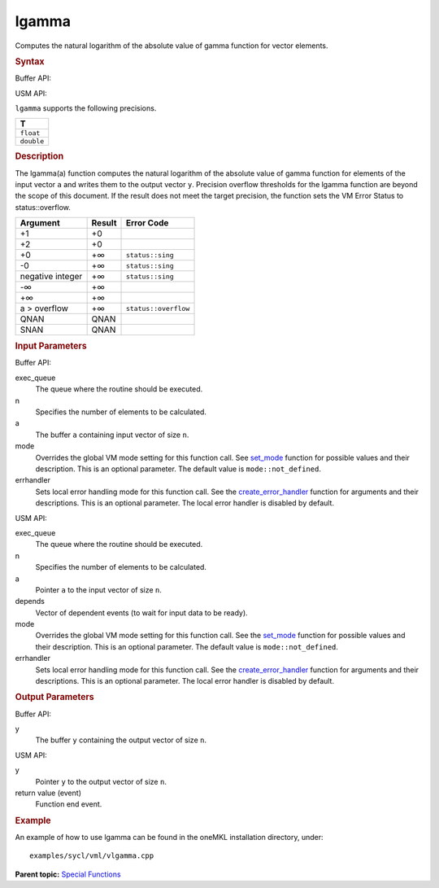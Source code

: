 .. _lgamma:

lgamma
======


.. container::


   Computes the natural logarithm of the absolute value of gamma
   function for vector elements.


   .. container:: section
      :name: GUID-8730455C-72D0-4C56-AC39-80759E7F8868


      .. rubric:: Syntax
         :name: syntax
         :class: sectiontitle


      Buffer API:


      .. cpp:function::  void lgamma(queue& exec_queue, int64_t n,      buffer<T,1>& a, buffer<T,1>& y, uint64_t mode = mode::not_defined,      error_handler<T> errhandler = {} )

      USM API:


      .. cpp:function::  event lgamma(queue& exec_queue, int64_t n, T\* a,      T\* y, vector_class<event>\* depends, uint64_t mode =      mode::not_defined, error_handler<T> errhandler = {} )

      ``lgamma`` supports the following precisions.


      .. list-table:: 
         :header-rows: 1

         * -  T 
         * -  ``float`` 
         * -  ``double`` 




.. container:: section
   :name: GUID-A776ADA1-C8A8-47C4-A4B3-2BDE01274F6A


   .. rubric:: Description
      :name: description
      :class: sectiontitle


   The lgamma(a) function computes the natural logarithm of the absolute
   value of gamma function for elements of the input vector ``a`` and
   writes them to the output vector ``y``. Precision overflow thresholds
   for the lgamma function are beyond the scope of this document. If the
   result does not meet the target precision, the function sets the VM
   Error Status to status::overflow.


   .. container:: tablenoborder


      .. list-table:: 
         :header-rows: 1

         * -  Argument 
           -  Result 
           -  Error Code 
         * -  +1 
           -  +0 
           -    
         * -  +2 
           -  +0 
           -    
         * -  +0 
           -  +∞ 
           -  ``status::sing`` 
         * -  -0 
           -  +∞ 
           -  ``status::sing`` 
         * -  negative integer 
           -  +∞ 
           -  ``status::sing`` 
         * -  -∞ 
           -  +∞ 
           -    
         * -  +∞ 
           -  +∞ 
           -    
         * -  a > overflow 
           -  +∞ 
           -  ``status::overflow`` 
         * -  QNAN 
           -  QNAN 
           -    
         * -  SNAN 
           -  QNAN 
           -    




.. container:: section
   :name: GUID-8D31EE70-939F-4573-948A-01F1C3018531


   .. rubric:: Input Parameters
      :name: input-parameters
      :class: sectiontitle


   Buffer API:


   exec_queue
      The queue where the routine should be executed.


   n
      Specifies the number of elements to be calculated.


   a
      The buffer ``a`` containing input vector of size ``n``.


   mode
      Overrides the global VM mode setting for this function call. See
      `set_mode <setmode.html>`__
      function for possible values and their description. This is an
      optional parameter. The default value is ``mode::not_defined``.


   errhandler
      Sets local error handling mode for this function call. See the
      `create_error_handler <create_error_handler.html>`__
      function for arguments and their descriptions. This is an optional
      parameter. The local error handler is disabled by default.


   USM API:


   exec_queue
      The queue where the routine should be executed.


   n
      Specifies the number of elements to be calculated.


   a
      Pointer ``a`` to the input vector of size ``n``.


   depends
      Vector of dependent events (to wait for input data to be ready).


   mode
      Overrides the global VM mode setting for this function call. See
      the `set_mode <setmode.html>`__
      function for possible values and their description. This is an
      optional parameter. The default value is ``mode::not_defined``.


   errhandler
      Sets local error handling mode for this function call. See the
      `create_error_handler <create_error_handler.html>`__
      function for arguments and their descriptions. This is an optional
      parameter. The local error handler is disabled by default.


.. container:: section
   :name: GUID-08546E2A-7637-44E3-91A3-814E524F5FB7


   .. rubric:: Output Parameters
      :name: output-parameters
      :class: sectiontitle


   Buffer API:


   y
      The buffer ``y`` containing the output vector of size ``n``.


   USM API:


   y
      Pointer ``y`` to the output vector of size ``n``.


   return value (event)
      Function end event.


.. container:: section
   :name: GUID-C97BF68F-B566-4164-95E0-A7ADC290DDE2


   .. rubric:: Example
      :name: example
      :class: sectiontitle


   An example of how to use lgamma can be found in the oneMKL
   installation directory, under:


   ::


      examples/sycl/vml/vlgamma.cpp


.. container:: familylinks


   .. container:: parentlink


      **Parent topic:** `Special
      Functions <special-functions.html>`__


